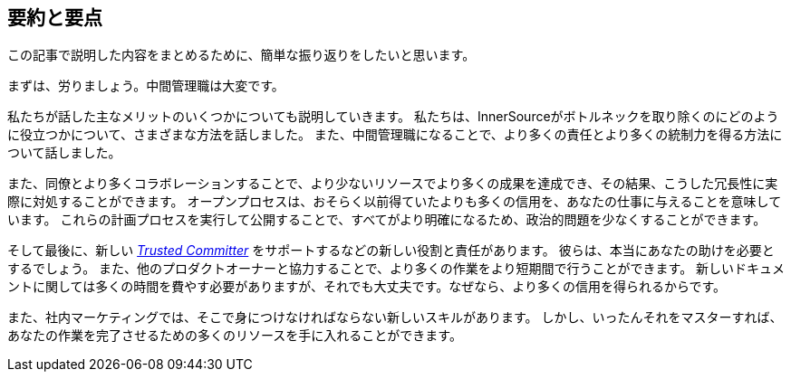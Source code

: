 == 要約と要点

この記事で説明した内容をまとめるために、簡単な振り返りをしたいと思います。

まずは、労りましょう。中間管理職は大変です。

私たちが話した主なメリットのいくつかについても説明していきます。
私たちは、InnerSourceがボトルネックを取り除くのにどのように役立つかについて、さまざまな方法を話しました。
また、中間管理職になることで、より多くの責任とより多くの統制力を得る方法について話しました。

また、同僚とより多くコラボレーションすることで、より少ないリソースでより多くの成果を達成でき、その結果、こうした冗長性に実際に対処することができます。
オープンプロセスは、おそらく以前得ていたよりも多くの信用を、あなたの仕事に与えることを意味しています。
これらの計画プロセスを実行して公開することで、すべてがより明確になるため、政治的問題を少なくすることができます。

そして最後に、新しい https://innersourcecommons.org/ja/learn/learning-path/trusted-committer[_Trusted Committer_] をサポートするなどの新しい役割と責任があります。
彼らは、本当にあなたの助けを必要とするでしょう。
また、他のプロダクトオーナーと協力することで、より多くの作業をより短期間で行うことができます。
新しいドキュメントに関しては多くの時間を費やす必要がありますが、それでも大丈夫です。なぜなら、より多くの信用を得られるからです。

また、社内マーケティングでは、そこで身につけなければならない新しいスキルがあります。
しかし、いったんそれをマスターすれば、あなたの作業を完了させるための多くのリソースを手に入れることができます。

